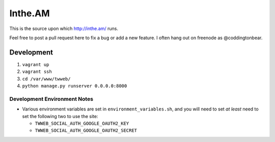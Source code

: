 Inthe.AM
========

This is the source upon which http://inthe.am/ runs.

Feel free to post a pull request here to fix a bug or add a new feature.  I often hang out on freenode as @coddingtonbear.


Development
-----------

1. ``vagrant up``
2. ``vagrant ssh``
3. ``cd /var/www/twweb/``
4. ``python manage.py runserver 0.0.0.0:8000``


Development Environment Notes
~~~~~~~~~~~~~~~~~~~~~~~~~~~~~

* Various environment variables are set in ``environment_variables.sh``,
  and you will need to set *at least* need to set the following two to
  use the site:

  * ``TWWEB_SOCIAL_AUTH_GOOGLE_OAUTH2_KEY``
  * ``TWWEB_SOCIAL_AUTH_GOOGLE_OAUTH2_SECRET``

